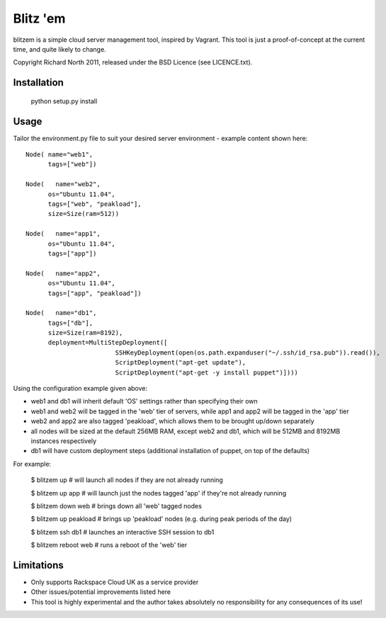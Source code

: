 =========
Blitz 'em
=========

blitzem is a simple cloud server management tool, inspired by Vagrant. This tool is just a proof-of-concept at the current time, and quite likely to change.

Copyright Richard North 2011, released under the BSD Licence (see LICENCE.txt).

Installation
============

    python setup.py install

Usage
=====

Tailor the environment.py file to suit your desired server environment - example content shown here::

    Node( name="web1",
          tags=["web"])

    Node(   name="web2",
          os="Ubuntu 11.04",
          tags=["web", "peakload"],
          size=Size(ram=512))

    Node(   name="app1",
          os="Ubuntu 11.04",
          tags=["app"])

    Node(   name="app2",
          os="Ubuntu 11.04",
          tags=["app", "peakload"])

    Node(   name="db1",
          tags=["db"],
          size=Size(ram=8192),
          deployment=MultiStepDeployment([
                            SSHKeyDeployment(open(os.path.expanduser("~/.ssh/id_rsa.pub")).read()),
                            ScriptDeployment("apt-get update"),
                            ScriptDeployment("apt-get -y install puppet")])))

Using the configuration example given above:

* web1 and db1 will inherit default 'OS' settings rather than specifying their own

* web1 and web2 will be tagged in the 'web' tier of servers, while app1 and app2 will be tagged in the 'app' tier

* web2 and app2 are also tagged 'peakload', which allows them to be brought up/down separately

* all nodes will be sized at the default 256MB RAM, except web2 and db1, which will be 512MB and 8192MB instances respectively

* db1 will have custom deployment steps (additional installation of puppet, on top of the defaults)

For example:

   $ blitzem up                    # will launch all nodes if they are not already running

   $ blitzem up app                # will launch just the nodes tagged 'app' if they're not already running

   $ blitzem down web              # brings down all 'web' tagged nodes

   $ blitzem up peakload           # brings up 'peakload' nodes (e.g. during peak periods of the day)

   $ blitzem ssh db1               # launches an interactive SSH session to db1

   $ blitzem reboot web            # runs a reboot of the 'web' tier


Limitations
===========

* Only supports Rackspace Cloud UK as a service provider

* Other issues/potential improvements listed here

* This tool is highly experimental and the author takes absolutely no responsibility for any consequences of its use!
